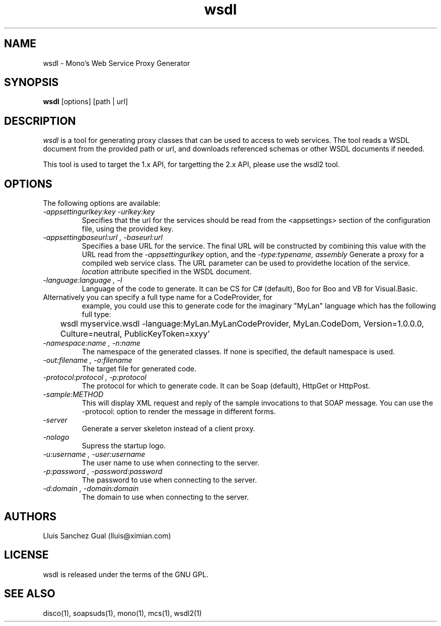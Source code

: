 .\"
.\" wsdl manual page.
.\" (C) 2003 Novell, Inc.
.\" Author:
.\"   Lluis Sanchez Gual (lluis@ximian.com)
.\"
.TH wsdl 1
.SH NAME
wsdl \- Mono's Web Service Proxy Generator
.SH SYNOPSIS
.PP
.B wsdl
[options] [path | url]
.SH DESCRIPTION
.I wsdl
is a tool for generating proxy classes that can be used to access to
web services.  The tool reads a WSDL document from the provided path
or url, and downloads referenced schemas or other WSDL documents if
needed.
.PP
This tool is used to target the 1.x API, for targetting the 2.x API,
please use the wsdl2 tool.
.PP
.SH OPTIONS
The following options are available:
.TP
.I "-appsettingurlkey:key" "-urlkey:key"
Specifies that the url for the services should be read from the <appsettings> section
of the configuration file, using the provided key.
.TP
.I "-appsettingbaseurl:url", "-baseurl:url"
Specifies a base URL for the service. The final URL will be constructed by
combining this value with the URL read from the
.I -appsettingurlkey
option, and the 
.I "-type:typename, assembly"
Generate a proxy for a compiled web service class. The URL parameter
can be used to providethe location of the service.
.I location
attribute specified in the WSDL document.
.TP
.I "-language:language", "-l"
Language of the code to generate. It can be CS for C# (default), Boo
for Boo and VB for Visual.Basic.
.TP
Alternatively you can specify a full type name for a CodeProvider, for
example, you could use this to generate code for the imaginary "MyLan"
language which has the following full type:
.nf
	wsdl myservice.wsdl -language:MyLan.MyLanCodeProvider, MyLan.CodeDom, Version=1.0.0.0, Culture=neutral, PublicKeyToken=xxyy'
.fi
.TP
.I "-namespace:name", "-n:name"
The namespace of the generated classes. If none is specified, the default
namespace is used.
.TP
.I "-out:filename", "-o:filename"
The target file for generated code.
.TP
.I "-protocol:protocol", "-p:protocol"
The protocol for which to generate code. It can be Soap (default), HttpGet or
HttpPost.
.TP
.I "-sample:METHOD"
This will display XML request and reply of the sample invocations to
that SOAP message.  You can use the -protocol: option to render the
message in different forms.
.TP
.I "-server"
Generate a server skeleton instead of a client proxy.
.TP
.I "-nologo"
Supress the startup logo.
.TP
.I "-u:username", "-user:username"
The user name to use when connecting to the server.
.TP
.I "-p:password", "-password:password"
The password to use when connecting to the server.
.TP
.I "-d:domain", "-domain:domain"
The domain to use when connecting to the server.
.PP
.SH AUTHORS
Lluis Sanchez Gual (lluis@ximian.com)
.PP
.SH LICENSE
wsdl is released under the terms of the GNU GPL.
.PP
.SH SEE ALSO
disco(1), soapsuds(1), mono(1), mcs(1), wsdl2(1)
